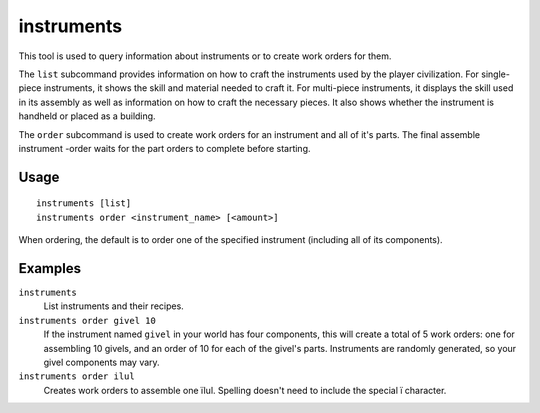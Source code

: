 instruments
===========

.. dfhack-tool::
    :summary: Show how to craft instruments or create work orders for them.
    :tags: fort inspection workorders

This tool is used to query information about instruments or to create work orders for them.

The ``list`` subcommand provides information on how to craft the instruments used by the
player civilization. For single-piece instruments, it shows the skill and
material needed to craft it. For multi-piece instruments, it displays the skill
used in its assembly as well as information on how to craft the necessary
pieces. It also shows whether the instrument is handheld or placed as a
building.

The ``order`` subcommand is used to create work orders for an instrument and all of it's parts.
The final assemble instrument -order waits for the part orders to complete before starting.

Usage
-----

::

    instruments [list]
    instruments order <instrument_name> [<amount>]

When ordering, the default is to order one of the specified instrument (including all
of its components).

Examples
--------

``instruments``
    List instruments and their recipes.
``instruments order givel 10``
    If the instrument named ``givel`` in your world has four components, this will
    create a total of 5 work orders: one for assembling 10 givels, and an order
    of 10 for each of the givel's parts. Instruments are randomly generated, so
    your givel components may vary.

``instruments order ilul``
    Creates work orders to assemble one ïlul. Spelling doesn't need to include the special ï character.
